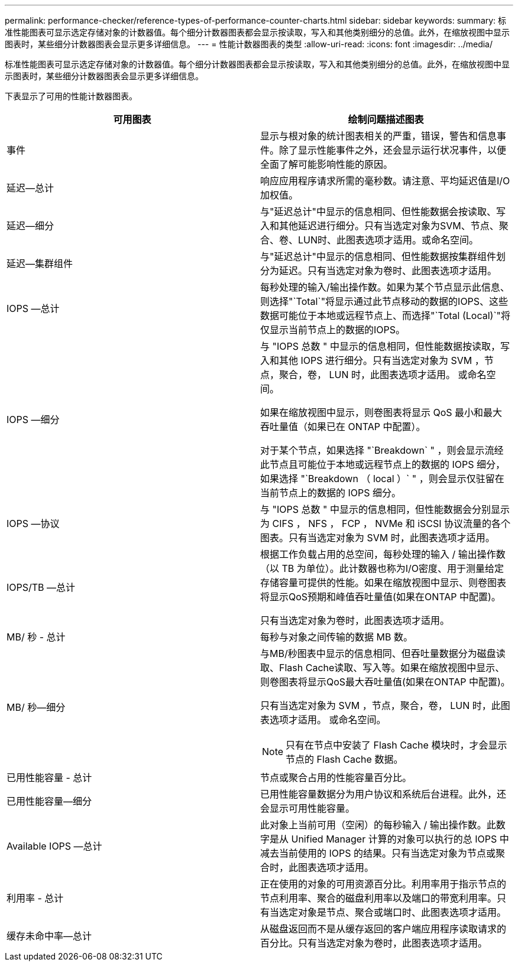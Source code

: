---
permalink: performance-checker/reference-types-of-performance-counter-charts.html 
sidebar: sidebar 
keywords:  
summary: 标准性能图表可显示选定存储对象的计数器值。每个细分计数器图表都会显示按读取，写入和其他类别细分的总值。此外，在缩放视图中显示图表时，某些细分计数器图表会显示更多详细信息。 
---
= 性能计数器图表的类型
:allow-uri-read: 
:icons: font
:imagesdir: ../media/


[role="lead"]
标准性能图表可显示选定存储对象的计数器值。每个细分计数器图表都会显示按读取，写入和其他类别细分的总值。此外，在缩放视图中显示图表时，某些细分计数器图表会显示更多详细信息。

下表显示了可用的性能计数器图表。

[cols="1a,1a"]
|===
| 可用图表 | 绘制问题描述图表 


 a| 
事件
 a| 
显示与根对象的统计图表相关的严重，错误，警告和信息事件。除了显示性能事件之外，还会显示运行状况事件，以便全面了解可能影响性能的原因。



 a| 
延迟—总计
 a| 
响应应用程序请求所需的毫秒数。请注意、平均延迟值是I/O加权值。



 a| 
延迟—细分
 a| 
与"延迟总计"中显示的信息相同、但性能数据会按读取、写入和其他延迟进行细分。只有当选定对象为SVM、节点、聚合、卷、LUN时、此图表选项才适用。或命名空间。



 a| 
延迟—集群组件
 a| 
与"延迟总计"中显示的信息相同、但性能数据按集群组件划分为延迟。只有当选定对象为卷时、此图表选项才适用。



 a| 
IOPS —总计
 a| 
每秒处理的输入/输出操作数。如果为某个节点显示此信息、则选择"`Total`"将显示通过此节点移动的数据的IOPS、这些数据可能位于本地或远程节点上、而选择"`Total (Local)`"将仅显示当前节点上的数据的IOPS。



 a| 
IOPS —细分
 a| 
与 "IOPS 总数 " 中显示的信息相同，但性能数据按读取，写入和其他 IOPS 进行细分。只有当选定对象为 SVM ，节点，聚合，卷， LUN 时，此图表选项才适用。 或命名空间。

如果在缩放视图中显示，则卷图表将显示 QoS 最小和最大吞吐量值（如果已在 ONTAP 中配置）。

对于某个节点，如果选择 "`Breakdown` " ，则会显示流经此节点且可能位于本地或远程节点上的数据的 IOPS 细分，如果选择 "`Breakdown （ local ）` " ，则会显示仅驻留在当前节点上的数据的 IOPS 细分。



 a| 
IOPS —协议
 a| 
与 "IOPS 总数 " 中显示的信息相同，但性能数据会分别显示为 CIFS ， NFS ， FCP ， NVMe 和 iSCSI 协议流量的各个图表。只有当选定对象为 SVM 时，此图表选项才适用。



 a| 
IOPS/TB —总计
 a| 
根据工作负载占用的总空间，每秒处理的输入 / 输出操作数（以 TB 为单位）。此计数器也称为I/O密度、用于测量给定存储容量可提供的性能。如果在缩放视图中显示、则卷图表将显示QoS预期和峰值吞吐量值(如果在ONTAP 中配置)。

只有当选定对象为卷时，此图表选项才适用。



 a| 
MB/ 秒 - 总计
 a| 
每秒与对象之间传输的数据 MB 数。



 a| 
MB/ 秒—细分
 a| 
与MB/秒图表中显示的信息相同、但吞吐量数据分为磁盘读取、Flash Cache读取、写入等。如果在缩放视图中显示、则卷图表将显示QoS最大吞吐量值(如果在ONTAP 中配置)。

只有当选定对象为 SVM ，节点，聚合，卷， LUN 时，此图表选项才适用。 或命名空间。

[NOTE]
====
只有在节点中安装了 Flash Cache 模块时，才会显示节点的 Flash Cache 数据。

====


 a| 
已用性能容量 - 总计
 a| 
节点或聚合占用的性能容量百分比。



 a| 
已用性能容量—细分
 a| 
已用性能容量数据分为用户协议和系统后台进程。此外，还会显示可用性能容量。



 a| 
Available IOPS —总计
 a| 
此对象上当前可用（空闲）的每秒输入 / 输出操作数。此数字是从 Unified Manager 计算的对象可以执行的总 IOPS 中减去当前使用的 IOPS 的结果。只有当选定对象为节点或聚合时，此图表选项才适用。



 a| 
利用率 - 总计
 a| 
正在使用的对象的可用资源百分比。利用率用于指示节点的节点利用率、聚合的磁盘利用率以及端口的带宽利用率。只有当选定对象是节点、聚合或端口时、此图表选项才适用。



 a| 
缓存未命中率—总计
 a| 
从磁盘返回而不是从缓存返回的客户端应用程序读取请求的百分比。只有当选定对象为卷时，此图表选项才适用。

|===